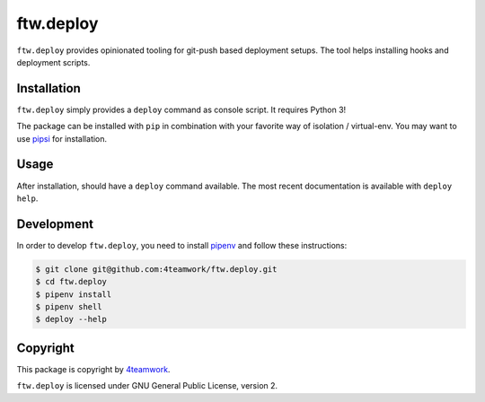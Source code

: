 ftw.deploy
==========

``ftw.deploy`` provides opinionated tooling for git-push based deployment setups.
The tool helps installing hooks and deployment scripts.


Installation
------------

``ftw.deploy`` simply provides a ``deploy`` command as console script.
It requires Python 3!

The package can be installed with ``pip`` in combination with your favorite
way of isolation / virtual-env.
You may want to use `pipsi <https://github.com/mitsuhiko/pipsi>`_ for installation.


Usage
-----

After installation, should have a ``deploy`` command available.
The most recent documentation is available with ``deploy help``.


Development
-----------

In order to develop ``ftw.deploy``, you need to install
`pipenv <https://pipenv.readthedocs.io>`_ and follow these instructions:

.. code::

  $ git clone git@github.com:4teamwork/ftw.deploy.git
  $ cd ftw.deploy
  $ pipenv install
  $ pipenv shell
  $ deploy --help


Copyright
---------

This package is copyright by `4teamwork <http://www.4teamwork.ch/>`_.

``ftw.deploy`` is licensed under GNU General Public License, version 2.
